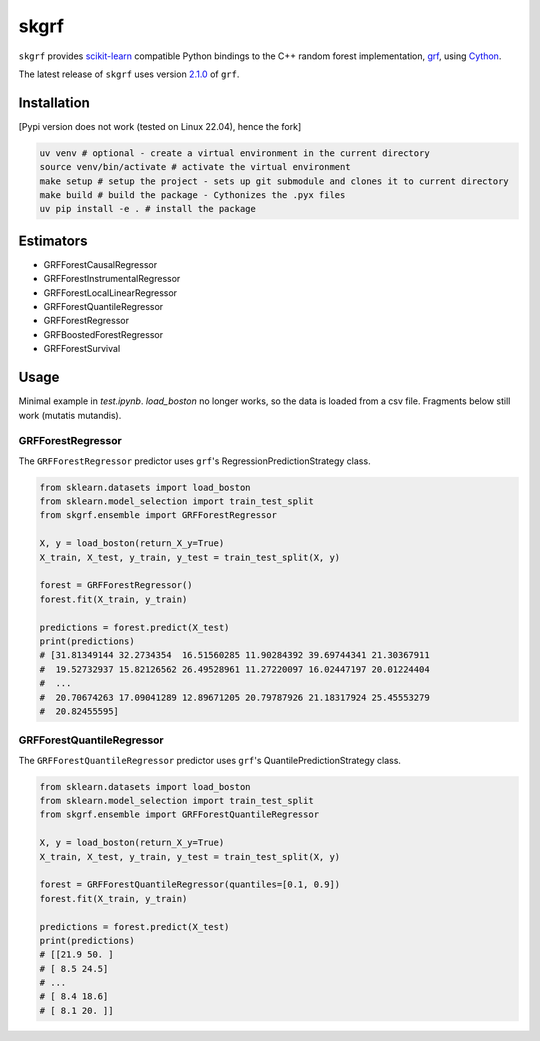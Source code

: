 skgrf
=====

``skgrf`` provides `scikit-learn <https://scikit-learn.org/stable/index.html>`__ compatible Python bindings to the C++ random forest implementation, `grf <https://github.com/grf-labs/grf>`__, using `Cython <https://cython.readthedocs.io/en/latest/>`__.

The latest release of ``skgrf`` uses version `2.1.0 <https://github.com/grf-labs/grf/releases/tag/v2.1.0>`__ of ``grf``.


Installation
------------

[Pypi version does not work (tested on Linux 22.04), hence the fork]

.. code-block:: bash

    uv venv # optional - create a virtual environment in the current directory
    source venv/bin/activate # activate the virtual environment
    make setup # setup the project - sets up git submodule and clones it to current directory
    make build # build the package - Cythonizes the .pyx files
    uv pip install -e . # install the package

Estimators
----------

* GRFForestCausalRegressor
* GRFForestInstrumentalRegressor
* GRFForestLocalLinearRegressor
* GRFForestQuantileRegressor
* GRFForestRegressor
* GRFBoostedForestRegressor
* GRFForestSurvival

Usage
-----

Minimal example in `test.ipynb`.  `load_boston` no longer works, so the data is loaded from a csv file. Fragments below still work (mutatis mutandis).

GRFForestRegressor
~~~~~~~~~~~~~~~~~~

The ``GRFForestRegressor`` predictor uses ``grf``'s RegressionPredictionStrategy class.

.. code-block:: python

    from sklearn.datasets import load_boston
    from sklearn.model_selection import train_test_split
    from skgrf.ensemble import GRFForestRegressor

    X, y = load_boston(return_X_y=True)
    X_train, X_test, y_train, y_test = train_test_split(X, y)

    forest = GRFForestRegressor()
    forest.fit(X_train, y_train)

    predictions = forest.predict(X_test)
    print(predictions)
    # [31.81349144 32.2734354  16.51560285 11.90284392 39.69744341 21.30367911
    #  19.52732937 15.82126562 26.49528961 11.27220097 16.02447197 20.01224404
    #  ...
    #  20.70674263 17.09041289 12.89671205 20.79787926 21.18317924 25.45553279
    #  20.82455595]


GRFForestQuantileRegressor
~~~~~~~~~~~~~~~~~~~~~~~~~~

The ``GRFForestQuantileRegressor`` predictor uses ``grf``'s QuantilePredictionStrategy class.

.. code-block:: python

    from sklearn.datasets import load_boston
    from sklearn.model_selection import train_test_split
    from skgrf.ensemble import GRFForestQuantileRegressor

    X, y = load_boston(return_X_y=True)
    X_train, X_test, y_train, y_test = train_test_split(X, y)

    forest = GRFForestQuantileRegressor(quantiles=[0.1, 0.9])
    forest.fit(X_train, y_train)

    predictions = forest.predict(X_test)
    print(predictions)
    # [[21.9 50. ]
    # [ 8.5 24.5]
    # ...
    # [ 8.4 18.6]
    # [ 8.1 20. ]]


